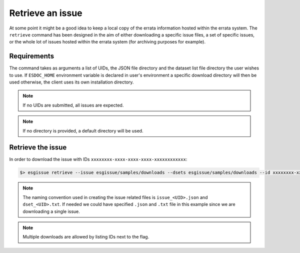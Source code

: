 .. _retrieve:


Retrieve an issue
=================

At some point it might be a good idea to keep a local copy of the errata information hosted within the errata system.
The ``retrieve`` command has been designed in the aim of either downloading a specific issue files, a set of specific issues,
or the whole lot of issues hosted within the errata system (for archiving purposes for example).

Requirements
************

The command takes as arguments a list of UIDs, the JSON file directory and the dataset list file directory the user wishes to use.
If ``ESDOC_HOME`` environment variable is declared in user's environment a specific download directory will then be used otherwise,
the client uses its own installation directory.

.. note::
    If no UIDs are submitted, all issues are expected.

.. note ::
    If no directory is provided, a default directory will be used.

Retrieve the issue
******************

In order to download the issue with IDs ``xxxxxxxx-xxxx-xxxx-xxxx-xxxxxxxxxxxx``:

.. code-block:: bash

    $> esgissue retrieve --issue esgissue/samples/downloads --dsets esgissue/samples/downloads --id xxxxxxxx-xxxx-xxxx-xxxx-xxxxxxxxxxxx

.. note::
    The naming convention used in creating the issue related files is ``issue_<UID>.json`` and ``dset_<UID>.txt``.
    If needed we could have specified ``.json`` and ``.txt`` file in this example since we are downloading a single issue.

.. note::
    Multiple downloads are allowed by listing IDs next to the flag.
